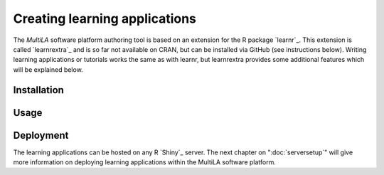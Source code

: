 .. _learning_apps:

Creating learning applications
==============================

The *MultiLA* software platform authoring tool is based on an extension for the R package `learnr`_. This extension is called `learnrextra`_ and is so far not available on CRAN, but can be installed via GitHub (see instructions below). Writing learning applications or tutorials works the same as with learnr, but learnrextra provides some additional features which will be explained below.

Installation
------------

Usage
-----

Deployment
----------

The learning applications can be hosted on any R `Shiny`_ server. The next chapter on ":doc:`serversetup`" will give more information on deploying learning applications within the MultiLA software platform.
